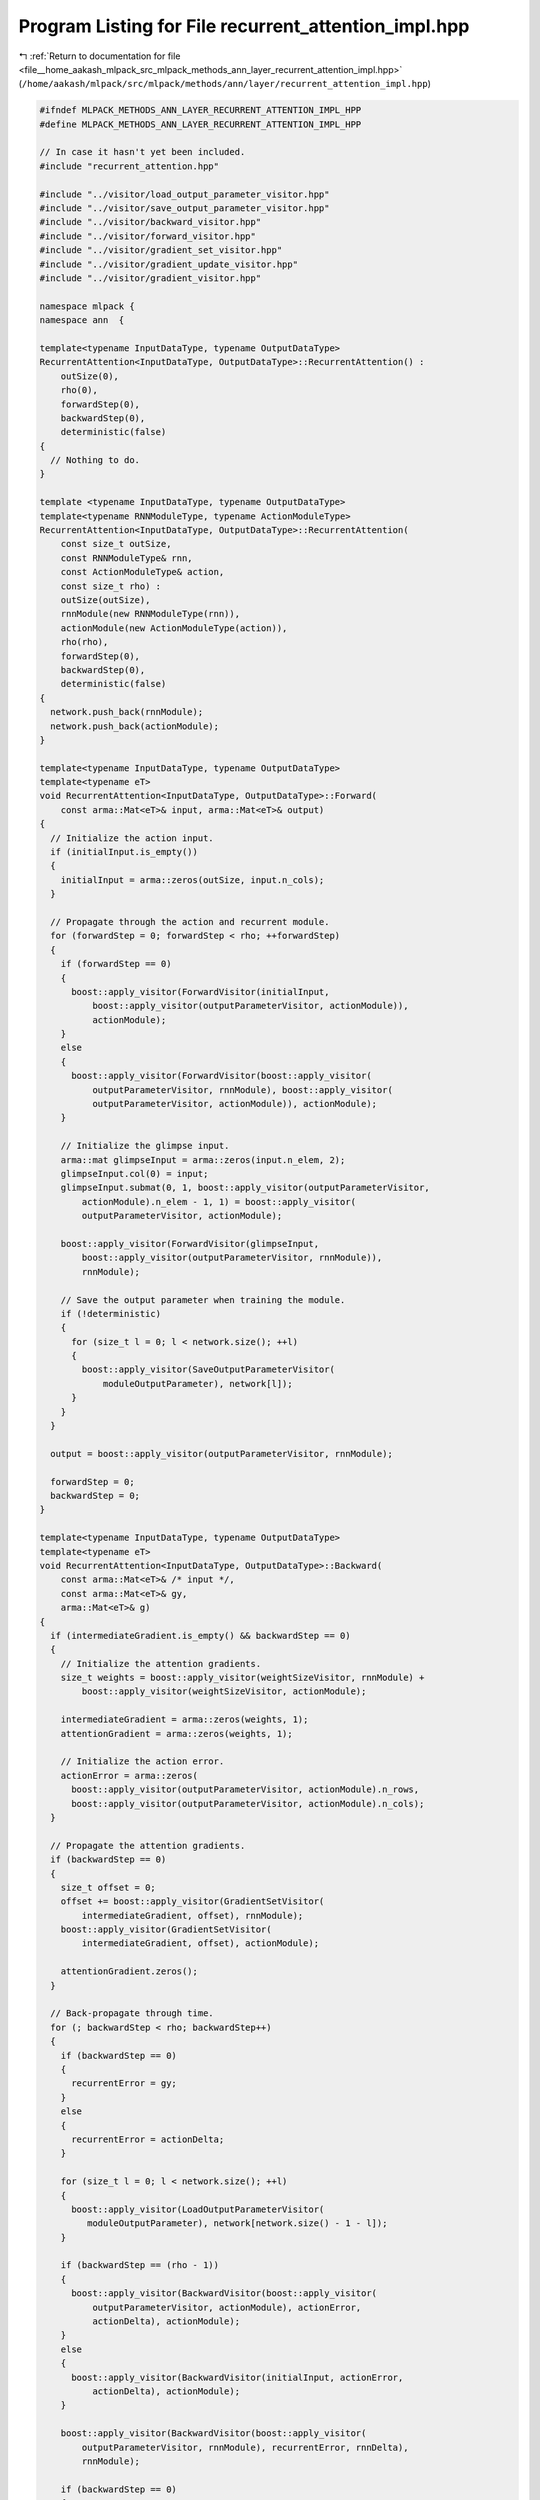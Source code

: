 
.. _program_listing_file__home_aakash_mlpack_src_mlpack_methods_ann_layer_recurrent_attention_impl.hpp:

Program Listing for File recurrent_attention_impl.hpp
=====================================================

|exhale_lsh| :ref:`Return to documentation for file <file__home_aakash_mlpack_src_mlpack_methods_ann_layer_recurrent_attention_impl.hpp>` (``/home/aakash/mlpack/src/mlpack/methods/ann/layer/recurrent_attention_impl.hpp``)

.. |exhale_lsh| unicode:: U+021B0 .. UPWARDS ARROW WITH TIP LEFTWARDS

.. code-block:: cpp

   
   #ifndef MLPACK_METHODS_ANN_LAYER_RECURRENT_ATTENTION_IMPL_HPP
   #define MLPACK_METHODS_ANN_LAYER_RECURRENT_ATTENTION_IMPL_HPP
   
   // In case it hasn't yet been included.
   #include "recurrent_attention.hpp"
   
   #include "../visitor/load_output_parameter_visitor.hpp"
   #include "../visitor/save_output_parameter_visitor.hpp"
   #include "../visitor/backward_visitor.hpp"
   #include "../visitor/forward_visitor.hpp"
   #include "../visitor/gradient_set_visitor.hpp"
   #include "../visitor/gradient_update_visitor.hpp"
   #include "../visitor/gradient_visitor.hpp"
   
   namespace mlpack {
   namespace ann  {
   
   template<typename InputDataType, typename OutputDataType>
   RecurrentAttention<InputDataType, OutputDataType>::RecurrentAttention() :
       outSize(0),
       rho(0),
       forwardStep(0),
       backwardStep(0),
       deterministic(false)
   {
     // Nothing to do.
   }
   
   template <typename InputDataType, typename OutputDataType>
   template<typename RNNModuleType, typename ActionModuleType>
   RecurrentAttention<InputDataType, OutputDataType>::RecurrentAttention(
       const size_t outSize,
       const RNNModuleType& rnn,
       const ActionModuleType& action,
       const size_t rho) :
       outSize(outSize),
       rnnModule(new RNNModuleType(rnn)),
       actionModule(new ActionModuleType(action)),
       rho(rho),
       forwardStep(0),
       backwardStep(0),
       deterministic(false)
   {
     network.push_back(rnnModule);
     network.push_back(actionModule);
   }
   
   template<typename InputDataType, typename OutputDataType>
   template<typename eT>
   void RecurrentAttention<InputDataType, OutputDataType>::Forward(
       const arma::Mat<eT>& input, arma::Mat<eT>& output)
   {
     // Initialize the action input.
     if (initialInput.is_empty())
     {
       initialInput = arma::zeros(outSize, input.n_cols);
     }
   
     // Propagate through the action and recurrent module.
     for (forwardStep = 0; forwardStep < rho; ++forwardStep)
     {
       if (forwardStep == 0)
       {
         boost::apply_visitor(ForwardVisitor(initialInput,
             boost::apply_visitor(outputParameterVisitor, actionModule)),
             actionModule);
       }
       else
       {
         boost::apply_visitor(ForwardVisitor(boost::apply_visitor(
             outputParameterVisitor, rnnModule), boost::apply_visitor(
             outputParameterVisitor, actionModule)), actionModule);
       }
   
       // Initialize the glimpse input.
       arma::mat glimpseInput = arma::zeros(input.n_elem, 2);
       glimpseInput.col(0) = input;
       glimpseInput.submat(0, 1, boost::apply_visitor(outputParameterVisitor,
           actionModule).n_elem - 1, 1) = boost::apply_visitor(
           outputParameterVisitor, actionModule);
   
       boost::apply_visitor(ForwardVisitor(glimpseInput,
           boost::apply_visitor(outputParameterVisitor, rnnModule)),
           rnnModule);
   
       // Save the output parameter when training the module.
       if (!deterministic)
       {
         for (size_t l = 0; l < network.size(); ++l)
         {
           boost::apply_visitor(SaveOutputParameterVisitor(
               moduleOutputParameter), network[l]);
         }
       }
     }
   
     output = boost::apply_visitor(outputParameterVisitor, rnnModule);
   
     forwardStep = 0;
     backwardStep = 0;
   }
   
   template<typename InputDataType, typename OutputDataType>
   template<typename eT>
   void RecurrentAttention<InputDataType, OutputDataType>::Backward(
       const arma::Mat<eT>& /* input */,
       const arma::Mat<eT>& gy,
       arma::Mat<eT>& g)
   {
     if (intermediateGradient.is_empty() && backwardStep == 0)
     {
       // Initialize the attention gradients.
       size_t weights = boost::apply_visitor(weightSizeVisitor, rnnModule) +
           boost::apply_visitor(weightSizeVisitor, actionModule);
   
       intermediateGradient = arma::zeros(weights, 1);
       attentionGradient = arma::zeros(weights, 1);
   
       // Initialize the action error.
       actionError = arma::zeros(
         boost::apply_visitor(outputParameterVisitor, actionModule).n_rows,
         boost::apply_visitor(outputParameterVisitor, actionModule).n_cols);
     }
   
     // Propagate the attention gradients.
     if (backwardStep == 0)
     {
       size_t offset = 0;
       offset += boost::apply_visitor(GradientSetVisitor(
           intermediateGradient, offset), rnnModule);
       boost::apply_visitor(GradientSetVisitor(
           intermediateGradient, offset), actionModule);
   
       attentionGradient.zeros();
     }
   
     // Back-propagate through time.
     for (; backwardStep < rho; backwardStep++)
     {
       if (backwardStep == 0)
       {
         recurrentError = gy;
       }
       else
       {
         recurrentError = actionDelta;
       }
   
       for (size_t l = 0; l < network.size(); ++l)
       {
         boost::apply_visitor(LoadOutputParameterVisitor(
            moduleOutputParameter), network[network.size() - 1 - l]);
       }
   
       if (backwardStep == (rho - 1))
       {
         boost::apply_visitor(BackwardVisitor(boost::apply_visitor(
             outputParameterVisitor, actionModule), actionError,
             actionDelta), actionModule);
       }
       else
       {
         boost::apply_visitor(BackwardVisitor(initialInput, actionError,
             actionDelta), actionModule);
       }
   
       boost::apply_visitor(BackwardVisitor(boost::apply_visitor(
           outputParameterVisitor, rnnModule), recurrentError, rnnDelta),
           rnnModule);
   
       if (backwardStep == 0)
       {
         g = rnnDelta.col(1);
       }
       else
       {
         g += rnnDelta.col(1);
       }
   
       IntermediateGradient();
     }
   }
   
   template<typename InputDataType, typename OutputDataType>
   template<typename eT>
   void RecurrentAttention<InputDataType, OutputDataType>::Gradient(
       const arma::Mat<eT>& /* input */,
       const arma::Mat<eT>& /* error */,
       arma::Mat<eT>& /* gradient */)
   {
     size_t offset = 0;
     offset += boost::apply_visitor(GradientUpdateVisitor(
         attentionGradient, offset), rnnModule);
     boost::apply_visitor(GradientUpdateVisitor(
         attentionGradient, offset), actionModule);
   }
   
   template<typename InputDataType, typename OutputDataType>
   template<typename Archive>
   void RecurrentAttention<InputDataType, OutputDataType>::serialize(
       Archive& ar, const uint32_t /* version */)
   {
     ar(CEREAL_NVP(rho));
     ar(CEREAL_NVP(outSize));
     ar(CEREAL_NVP(forwardStep));
     ar(CEREAL_NVP(backwardStep));
   
     ar(CEREAL_VARIANT_POINTER(rnnModule));
     ar(CEREAL_VARIANT_POINTER(actionModule));
   }
   
   } // namespace ann
   } // namespace mlpack
   
   #endif
